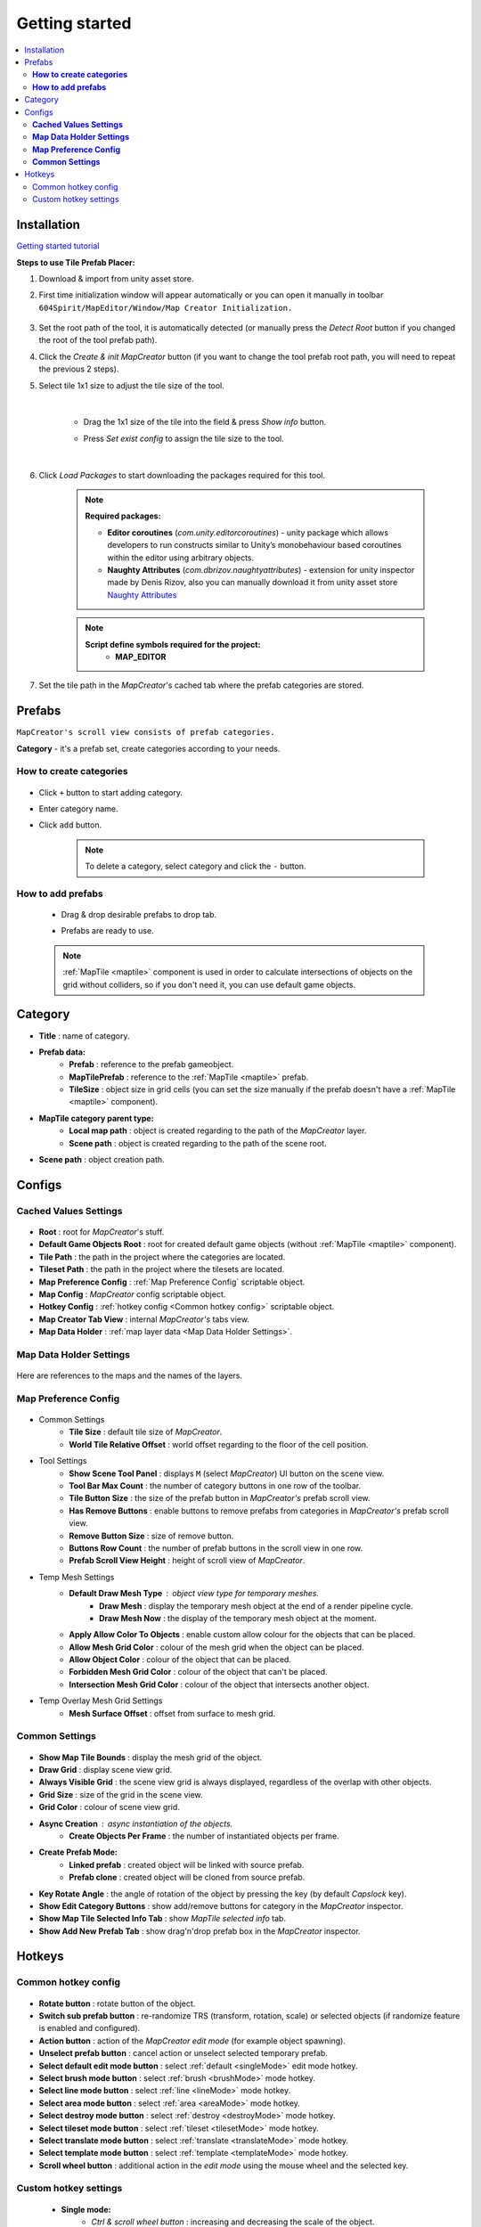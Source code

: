 Getting started
************

.. _installation:

.. contents::
   :local:

Installation
============

`Getting started tutorial <https://youtu.be/Y_LklnjDQ2U>`_

**Steps to use Tile Prefab Placer:**

#. Download & import from unity asset store.

#. First time initialization window will appear automatically or you can open it manually in toolbar ``604Spirit/MapEditor/Window/Map Creator Initialization.``

	.. image:: images/gettingstarted/InitilizationWindow.png

#. Set the root path of the tool, it is automatically detected (or manually press the `Detect Root` button if you changed the root of the tool prefab path).

#. Click the `Create & init MapCreator` button (if you want to change the tool prefab root path, you will need to repeat the previous 2 steps). 

#. Select tile 1x1 size to adjust the tile size of the tool.

		.. image:: images/gettingstarted/TileInitilization.png
		
	|
	* Drag the 1x1 size of the tile into the field & press `Show info` button.
		.. image:: images/gettingstarted/TileInitilization2.png

	* Press `Set exist config` to assign the tile size to the tool.
	
	|
	
#. Click `Load Packages` to start downloading the packages required for this tool.

	.. image:: images/gettingstarted/PackageSetupWindow.png

	.. note::
		**Required packages:**
		
		* **Editor coroutines** (`com.unity.editorcoroutines`) - unity package which allows developers to run constructs similar to Unity’s monobehaviour based coroutines within the editor using arbitrary objects.
		
		* **Naughty Attributes** (`com.dbrizov.naughtyattributes`) - extension for unity inspector made by Denis Rizov, also you can manually download it from unity asset store `Naughty Attributes <https://assetstore.unity.com/packages/tools/utilities/naughtyattributes-129996>`_


	.. note::
		**Script define symbols required for the project:**
			* **MAP_EDITOR**
	
#. Set the tile path in the `MapCreator`'s cached tab where the prefab categories are stored.

	.. image:: images/gettingstarted/CachedValuesTabPrefabPath.png

.. _prefabs:

Prefabs
=======

``MapCreator's scroll view consists of prefab categories.``

**Category** - it's a prefab set, create categories according to your needs.

**How to create categories**
-----------------------------

	.. image:: images/gettingstarted/AddCategory1.png

* Click ``+`` button to start adding category.
* Enter category name.
* Click ``add`` button.

	.. note::
		To delete a category, select category and click the ``-`` button.

**How to add prefabs**
-----------------------

	* Drag & drop desirable prefabs to drop tab.	
		.. image:: images/gettingstarted/AddingPrefabs1.png


	* Prefabs are ready to use.
		.. image:: images/gettingstarted/AddingPrefabs2.png

	.. note::
		:ref:`MapTile <maptile>` component is used in order to calculate intersections of objects on the grid without colliders, so if you don't need it, you can use default game objects.


.. _category:

Category
========

.. image:: images/gettingstarted/CategorySOExample.png

* **Title** : name of category.
* **Prefab data:**
	* **Prefab** : reference to the prefab gameobject.
	* **MapTilePrefab** : reference to the :ref:`MapTile <maptile>` prefab.
	* **TileSize** : object size in grid cells (you can set the size manually if the prefab doesn't have a :ref:`MapTile <maptile>` component).
* **MapTile category parent type:** 
	* **Local map path** : object is created regarding to the path of the `MapCreator` layer.
	* **Scene path** : object is created regarding to the path of the scene root.
* **Scene path** : object creation path.


.. _configs:

Configs
=======

**Cached Values Settings**
--------------------------

	.. image:: images/gettingstarted/CachedValuesTab.png

* **Root** : root for `MapCreator`'s stuff.
* **Default Game Objects Root** : root for created default game objects (without :ref:`MapTile <maptile>` component).
* **Tile Path** : the path in the project where the categories are located.
* **Tileset Path** : the path in the project where the tilesets are located.
* **Map Preference Config** : :ref:`Map Preference Config` scriptable object.
* **Map Config** : `MapCreator` config scriptable object.
* **Hotkey Config** : :ref:`hotkey config <Common hotkey config>` scriptable object.
* **Map Creator Tab View** : internal `MapCreator's` tabs view.
* **Map Data Holder** : :ref:`map layer data <Map Data Holder Settings>`.


.. _mapHolder:

**Map Data Holder Settings**
-----------------------

	.. image:: images/gettingstarted/MapHolderTab.png
	
Here are references to the maps and the names of the layers.


**Map Preference Config**
-------------------------

	.. image:: images/gettingstarted/MapPreferenceWindow.png
	
* Common Settings
	* **Tile Size** : default tile size of `MapCreator`.
	* **World Tile Relative Offset** : world offset regarding to the floor of the cell position.
	
* Tool Settings
	* **Show Scene Tool Panel** : displays ``M`` (select `MapCreator`) UI button on the scene view.
	* **Tool Bar Max Count** : the number of category buttons in one row of the toolbar.
	* **Tile Button Size** : the size of the prefab button in `MapCreator's` prefab scroll view.
	* **Has Remove Buttons** : enable buttons to remove prefabs from categories in `MapCreator's` prefab scroll view.
	* **Remove Button Size** : size of remove button.
	* **Buttons Row Count** : the number of prefab buttons in the scroll view in one row.
	* **Prefab Scroll View Height** : height of scroll view of `MapCreator`.
	
* Temp Mesh Settings
	* **Default Draw Mesh Type** : object view type for temporary meshes.
		* **Draw Mesh** : display the temporary mesh object at the end of a render pipeline cycle.
		* **Draw Mesh Now** : the display of the temporary mesh object at the moment.
	* **Apply Allow Color To Objects** : enable custom allow colour for the objects that can be placed.
	* **Allow Mesh Grid Color** : colour of the mesh grid when the object can be placed.
	* **Allow Object Color** : colour of the object that can be placed.
	* **Forbidden Mesh Grid Color** : colour of the object that can't be placed.
	* **Intersection Mesh Grid Color** : colour of the object that intersects another object.
	
* Temp Overlay Mesh Grid Settings
	* **Mesh Surface Offset** : offset from surface to mesh grid.

**Common Settings**
-------------------

	.. image:: images/gettingstarted/CommonSettingsTab.png

* **Show Map Tile Bounds** : display the mesh grid of the object.
* **Draw Grid** : display scene view grid.
* **Always Visible Grid** : the scene view grid is always displayed, regardless of the overlap with other objects.
* **Grid Size** : size of the grid in the scene view.
* **Grid Color** : colour of scene view grid.
* **Async Creation** : async instantiation of the objects.
	* **Create Objects Per Frame** : the number of instantiated objects per frame.
* **Create Prefab Mode:**
	* **Linked prefab** : created object will be linked with source prefab.
	* **Prefab clone** : created object will be cloned from source prefab.
* **Key Rotate Angle** : the angle of rotation of the object by pressing the key (by default `Capslock` key).
* **Show Edit Category Buttons** : show add/remove buttons for category in the `MapCreator` inspector.
* **Show Map Tile Selected Info Tab** : show `MapTile selected info` tab.
* **Show Add New Prefab Tab** : show drag'n'drop prefab box in the `MapCreator` inspector.

.. _hotKeys:

Hotkeys
=======

Common hotkey config
------------------------

	.. image:: images/gettingstarted/HotKeyConfig.png
	
* **Rotate button** : rotate button of the object.
* **Switch sub prefab button** : re-randomize TRS (transform, rotation, scale) or selected objects (if randomize feature is enabled and configured).
* **Action button** : action of the `MapCreator` `edit mode` (for example object spawning).
* **Unselect prefab button** : cancel action or unselect selected temporary prefab.
* **Select default edit mode button** : select :ref:`default <singleMode>` edit mode hotkey.
* **Select brush mode button** : select :ref:`brush <brushMode>` mode hotkey.
* **Select line mode button** : select :ref:`line <lineMode>` mode hotkey.
* **Select area mode button** : select :ref:`area <areaMode>` mode hotkey.
* **Select destroy mode button** : select :ref:`destroy <destroyMode>` mode hotkey.
* **Select tileset mode button** : select :ref:`tileset <tilesetMode>` mode hotkey.
* **Select translate mode button** : select :ref:`translate <translateMode>` mode hotkey.
* **Select template mode button** : select :ref:`template <templateMode>` mode hotkey.
* **Scroll wheel button** : additional action in the `edit mode` using the mouse wheel and the selected key.

Custom hotkey settings
--------------------------

	* **Single mode:**
		* `Ctrl & scroll wheel button` : increasing and decreasing the scale of the object.
	* **Line mode:**
		* **Default:**
			* `Ctrl & scroll wheel button` : increase number of the floors (multi-floor support should be enabled).
		* **Curved:**
			* **Simple line:**
				* `Ctrl & left-mouse click` : add a new segment of the line.
	* **Area mode:**
		* **Default:**
			* `Ctrl & scroll wheel button` : increase number of the floors (multi-floor support should be enabled).
	* **Destroy mode:**
		* **Selection mode:**
			* `Space` : deleting selected objects using the selection box.




